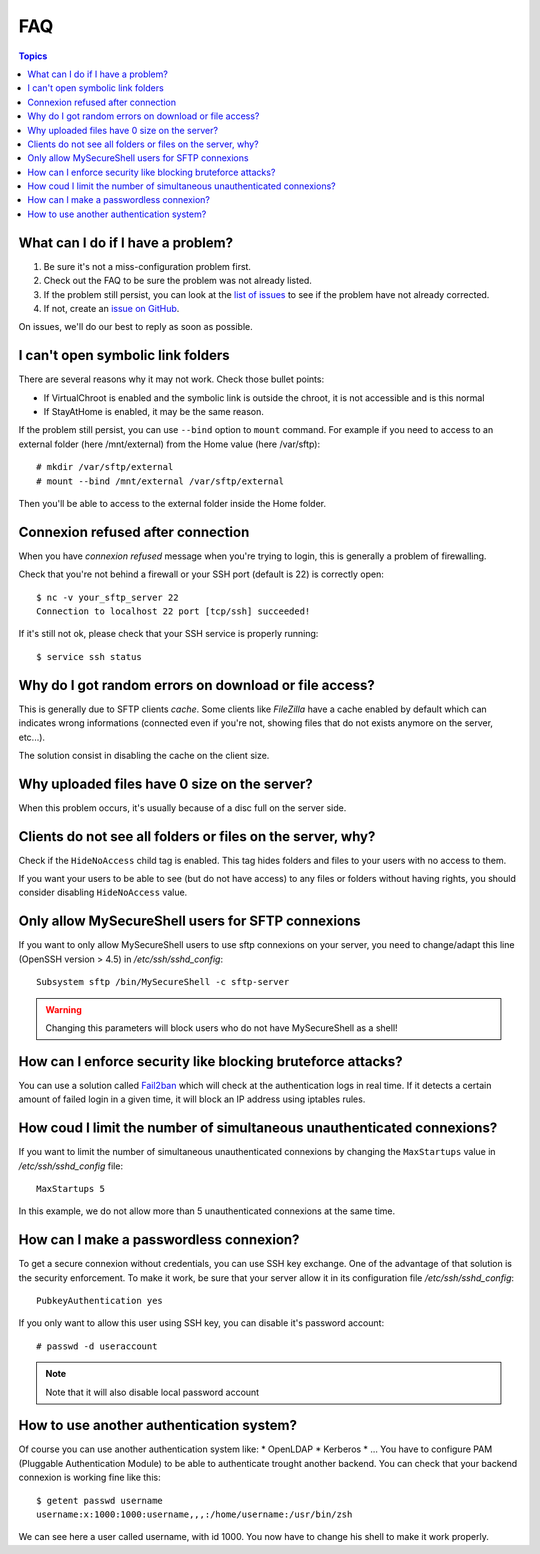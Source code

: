 FAQ
===

.. contents:: Topics

What can I do if I have a problem?
----------------------------------

#. Be sure it's not a miss-configuration problem first.
#. Check out the FAQ to be sure the problem was not already listed.
#. If the problem still persist, you can look at the `list of issues <https://github.com/deimosfr/mysecureshell/issues>`_ to see if the problem have not already corrected.
#. If not, create an `issue on GitHub <https://github.com/deimosfr/mysecureshell/issues>`_.

On issues, we'll do our best to reply as soon as possible.

I can't open symbolic link folders
----------------------------------

There are several reasons why it may not work. Check those bullet points:

* If VirtualChroot is enabled and the symbolic link is outside the chroot, it is not accessible and is this normal
* If StayAtHome is enabled, it may be the same reason.

If the problem still persist, you can use ``--bind`` option to ``mount`` command. For example if you need to access to an external folder (here /mnt/external) from the Home value (here /var/sftp)::

    # mkdir /var/sftp/external
    # mount --bind /mnt/external /var/sftp/external

Then you'll be able to access to the external folder inside the Home folder.

Connexion refused after connection
-----------------------------------

When you have *connexion refused* message when you're trying to login, this is generally a problem of firewalling.

Check that you're not behind a firewall or your SSH port (default is 22) is correctly open::

    $ nc -v your_sftp_server 22
    Connection to localhost 22 port [tcp/ssh] succeeded!

If it's still not ok, please check that your SSH service is properly running::

    $ service ssh status

Why do I got random errors on download or file access?
------------------------------------------------------

This is generally due to SFTP clients *cache*. Some clients like *FileZilla* have a cache enabled by default which can indicates wrong informations (connected even if you're not, showing files that do not exists anymore on the server, etc...).

The solution consist in disabling the cache on the client size.

Why uploaded files have 0 size on the server?
---------------------------------------------

When this problem occurs, it's usually because of a disc full on the server side.

Clients do not see all folders or files on the server, why?
-----------------------------------------------------------

Check if the ``HideNoAccess`` child tag is enabled. This tag hides folders and files to your users with no access to them.

If you want your users to be able to see (but do not have access) to any files or folders without having rights, you should consider disabling ``HideNoAccess`` value.

Only allow MySecureShell users for SFTP connexions
--------------------------------------------------

If you want to only allow MySecureShell users to use sftp connexions on your server, you need to change/adapt this line (OpenSSH version > 4.5) in */etc/ssh/sshd_config*::

    Subsystem sftp /bin/MySecureShell -c sftp-server

.. warning::

    Changing this parameters will block users who do not have MySecureShell as a shell!

How can I enforce security like blocking bruteforce attacks?
------------------------------------------------------------

You can use a solution called `Fail2ban <http://www.fail2ban.org>`_ which will check at the authentication logs in real time. If it detects a certain amount of failed login in a given time, it will block an IP address using iptables rules.

How coud I limit the number of simultaneous unauthenticated connexions?
------------------------------------------------------------------------

If you want to limit the number of simultaneous unauthenticated connexions by changing the ``MaxStartups`` value in */etc/ssh/sshd_config* file::

    MaxStartups 5

In this example, we do not allow more than 5 unauthenticated connexions at the same time.

How can I make a passwordless connexion?
----------------------------------------

To get a secure connexion without credentials, you can use SSH key exchange. One of the advantage of that solution is the security enforcement. To make it work, be sure that your server allow it in its configuration file */etc/ssh/sshd_config*::

    PubkeyAuthentication yes

If you only want to allow this user using SSH key, you can disable it's password account::

    # passwd -d useraccount

.. note::
    
    Note that it will also disable local password account

How to use another authentication system?
-----------------------------------------

Of course you can use another authentication system like:
* OpenLDAP
* Kerberos
* ...
You have to configure PAM (Pluggable Authentication Module) to be able to authenticate trought another backend. You can check that your backend connexion is working fine like this::

    $ getent passwd username
    username:x:1000:1000:username,,,:/home/username:/usr/bin/zsh

We can see here a user called username, with id 1000. You now have to change his shell to make it work properly.
